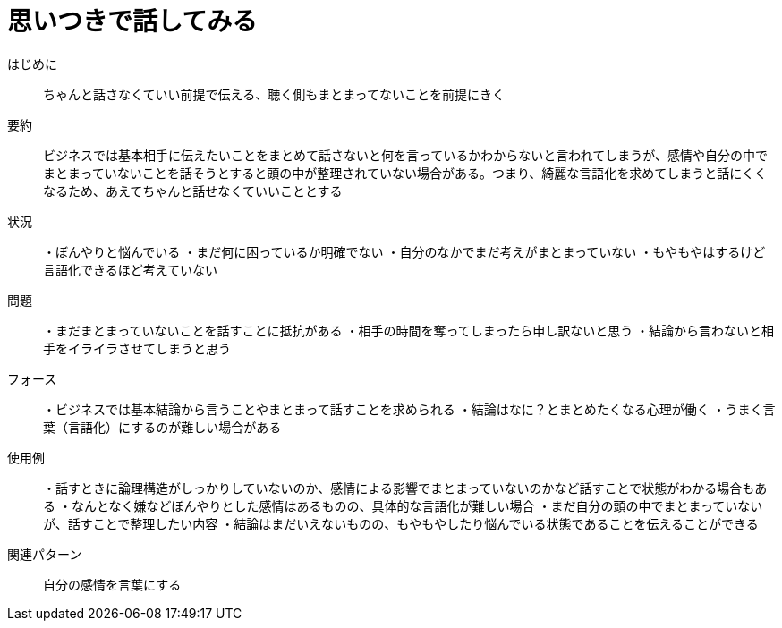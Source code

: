 = 思いつきで話してみる

はじめに:: ちゃんと話さなくていい前提で伝える、聴く側もまとまってないことを前提にきく

要約:: ビジネスでは基本相手に伝えたいことをまとめて話さないと何を言っているかわからないと言われてしまうが、感情や自分の中でまとまっていないことを話そうとすると頭の中が整理されていない場合がある。つまり、綺麗な言語化を求めてしまうと話にくくなるため、あえてちゃんと話せなくていいこととする

状況:: ・ぼんやりと悩んでいる
・まだ何に困っているか明確でない
・自分のなかでまだ考えがまとまっていない
・もやもやはするけど言語化できるほど考えていない

問題:: ・まだまとまっていないことを話すことに抵抗がある
・相手の時間を奪ってしまったら申し訳ないと思う
・結論から言わないと相手をイライラさせてしまうと思う


フォース:: ・ビジネスでは基本結論から言うことやまとまって話すことを求められる
・結論はなに？とまとめたくなる心理が働く
・うまく言葉（言語化）にするのが難しい場合がある



使用例:: ・話すときに論理構造がしっかりしていないのか、感情による影響でまとまっていないのかなど話すことで状態がわかる場合もある
・なんとなく嫌などぼんやりとした感情はあるものの、具体的な言語化が難しい場合
・まだ自分の頭の中でまとまっていないが、話すことで整理したい内容
・結論はまだいえないものの、もやもやしたり悩んでいる状態であることを伝えることができる

関連パターン:: 自分の感情を言葉にする